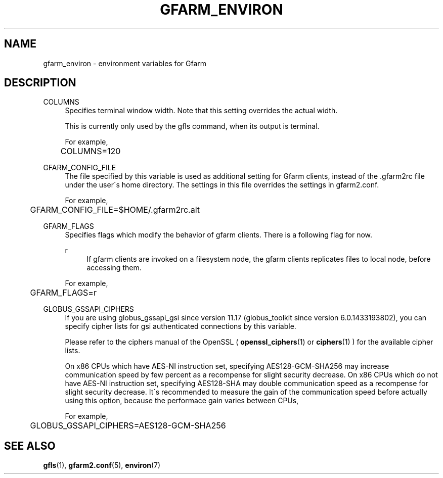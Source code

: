 '\" t
.\"     Title: gfarm_environ
.\"    Author: [FIXME: author] [see http://docbook.sf.net/el/author]
.\" Generator: DocBook XSL Stylesheets v1.75.2 <http://docbook.sf.net/>
.\"      Date: 27 Jul 2015
.\"    Manual: Gfarm
.\"    Source: Gfarm
.\"  Language: English
.\"
.TH "GFARM_ENVIRON" "7" "27 Jul 2015" "Gfarm" "Gfarm"
.\" -----------------------------------------------------------------
.\" * set default formatting
.\" -----------------------------------------------------------------
.\" disable hyphenation
.nh
.\" disable justification (adjust text to left margin only)
.ad l
.\" -----------------------------------------------------------------
.\" * MAIN CONTENT STARTS HERE *
.\" -----------------------------------------------------------------
.SH "NAME"
gfarm_environ \- environment variables for Gfarm
.SH "DESCRIPTION"
.PP
COLUMNS
.RS 4
Specifies terminal window width\&. Note that this setting overrides the actual width\&.
.sp
This is currently only used by the gfls command, when its output is terminal\&.
.sp
For example,
.sp
.if n \{\
.RS 4
.\}
.nf
	COLUMNS=120
.fi
.if n \{\
.RE
.\}
.RE
.PP
GFARM_CONFIG_FILE
.RS 4
The file specified by this variable is used as additional setting for Gfarm clients, instead of the \&.gfarm2rc file under the user\'s home directory\&. The settings in this file overrides the settings in gfarm2\&.conf\&.
.sp
For example,
.sp
.if n \{\
.RS 4
.\}
.nf
	GFARM_CONFIG_FILE=$HOME/\&.gfarm2rc\&.alt
.fi
.if n \{\
.RE
.\}
.RE
.PP
GFARM_FLAGS
.RS 4
Specifies flags which modify the behavior of gfarm clients\&. There is a following flag for now\&.
.PP
r
.RS 4
If gfarm clients are invoked on a filesystem node, the gfarm clients replicates files to local node, before accessing them\&.
.RE
.sp
For example,
.sp
.if n \{\
.RS 4
.\}
.nf
	GFARM_FLAGS=r
.fi
.if n \{\
.RE
.\}
.RE
.PP
GLOBUS_GSSAPI_CIPHERS
.RS 4
If you are using globus_gssapi_gsi since version 11\&.17 (globus_toolkit since version 6\&.0\&.1433193802), you can specify cipher lists for gsi authenticated connections by this variable\&.
.sp
Please refer to the ciphers manual of the OpenSSL (
\fBopenssl_ciphers\fR(1)
or
\fBciphers\fR(1)
) for the available cipher lists\&.
.sp
On x86 CPUs which have AES\-NI instruction set, specifying AES128\-GCM\-SHA256 may increase communication speed by few percent as a recompense for slight security decrease\&. On x86 CPUs which do not have AES\-NI instruction set, specifying AES128\-SHA may double communication speed as a recompense for slight security decrease\&. It\'s recommended to measure the gain of the communication speed before actually using this option, because the performace gain varies between CPUs,
.sp
For example,
.sp
.if n \{\
.RS 4
.\}
.nf
	GLOBUS_GSSAPI_CIPHERS=AES128\-GCM\-SHA256
.fi
.if n \{\
.RE
.\}
.RE
.SH "SEE ALSO"
.PP

\fBgfls\fR(1),
\fBgfarm2.conf\fR(5),
\fBenviron\fR(7)
